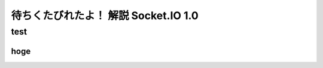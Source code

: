 待ちくたびれたよ！ 解説 Socket.IO 1.0
========================================

test
-----------------------------

hoge
^^^^^

